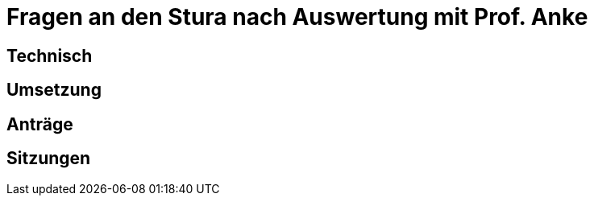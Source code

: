 = Fragen an den Stura nach Auswertung mit Prof. Anke

== Technisch
== Umsetzung
== Anträge
== Sitzungen 